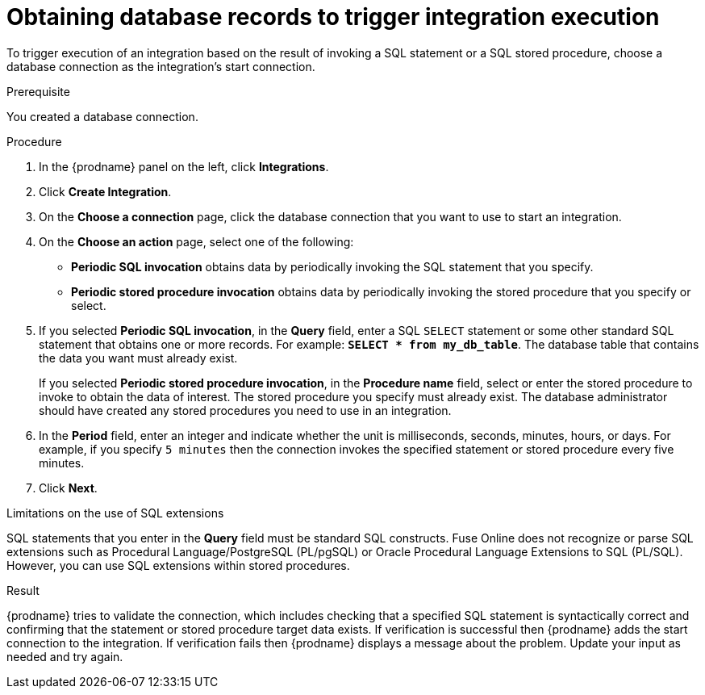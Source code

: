 // This module is included in the following assemblies:
// as_connecting-to-databases.adoc

[id='adding-db-connection-start_{context}']
= Obtaining database records to trigger integration execution 

To trigger execution of an integration based on the result of invoking a SQL
statement or a SQL stored procedure, choose a database connection as the 
integration's start connection. 

.Prerequisite
You created a database connection. 

.Procedure

. In the {prodname} panel on the left, click *Integrations*.
. Click *Create Integration*.
. On the *Choose a connection* page, click the
database connection that you want to use to start an integration.
. On the *Choose an action* page, select one of the following:
+
* *Periodic SQL invocation* obtains data by periodically invoking the
SQL statement that you specify.
* *Periodic stored procedure invocation* obtains data by periodically invoking
the stored procedure that you specify or select.
. If you selected *Periodic SQL invocation*, in the *Query* field,
enter a SQL `SELECT` statement or some other standard SQL statement that 
obtains one or more records. For 
example: `*SELECT * from my_db_table*`.
The database table that contains the data you want must already exist.
+
If you selected *Periodic stored procedure invocation*, in the
*Procedure name* field, select or enter the stored procedure to
invoke to obtain the data of interest. The stored procedure you specify must
already exist. The database administrator should have created any stored
procedures you need to use in an integration.
. In the *Period* field, enter an integer and indicate whether the unit is 
milliseconds, seconds, 
minutes, hours, or days. For example, if you specify `5 minutes` then
the connection invokes the specified statement or stored procedure every
five minutes.
. Click *Next*.

.Limitations on the use of SQL extensions
SQL statements that you enter in the *Query* field must be standard SQL constructs. 
Fuse Online does not recognize or parse SQL extensions such as Procedural Language/PostgreSQL (PL/pgSQL) 
or Oracle Procedural Language Extensions to SQL (PL/SQL). 
However, you can use SQL extensions within stored procedures.
 

.Result
{prodname} tries to validate the connection, which includes
checking that a specified SQL statement is syntactically correct and
confirming that the statement or stored procedure target data exists. If
verification is successful then {prodname} adds the start connection to
the integration. If verification fails then {prodname} displays a message
about the problem. Update your input as needed and try again.
